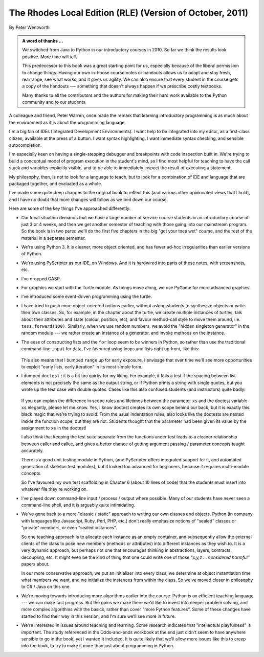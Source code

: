 ..  Copyright (C) Peter Wentworth.
    Permission is granted to copy, distribute and/or modify this document
    under the terms of the GNU Free Documentation License, Version 1.3
    or any later version published by the Free Software Foundation;
    with Invariant Sections being Foreword, Preface, and Contributor List, no
    Front-Cover Texts, and no Back-Cover Texts.  A copy of the license is
    included in the section entitled "GNU Free Documentation License".

    
The Rhodes Local Edition (RLE) (Version of October, 2011)
=========================================================

By Peter Wentworth

.. admonition:: A word of thanks ... 
 
    We switched from Java to Python in our introductory courses in 2010.
    So far we think the results look positive. More time will tell.

    This predecessor to this book was a great starting point for us, 
    especially because of the liberal permission
    to change things.  Having our own in-house course notes or handouts
    allows us to adapt and stay fresh, rearrange, see what works, 
    and it gives us agility.  We can also ensure that every student in the course 
    gets a copy of the handouts --- something that doesn't always happen if we prescribe
    costly textbooks. 
    
    Many thanks to all the contributors and the authors for making their hard 
    work available to the Python community and to our students.

A colleague and friend, Peter Warren, once made the remark that
learning introductory programming is as much about the environment
as it is about the programming language. 

I'm a big fan of IDEs (Integrated Development Environments).  
I want help to be integrated into my editor, as a first-class citizen,
available at the press of a button. I want syntax highlighting.
I want immediate syntax checking, and sensible autocompletion.  

I'm especially keen on having a single-stepping debugger and 
breakpoints with code inspection built in.  We're trying to
build a conceptual model of program execution in the 
student's mind, so I find most helpful for teaching to 
have the call stack and variables explicitly visible, 
and to be able to immediately inspect the result of executing a statement.

My philosophy, then, is not to look for a language to teach, but
to look for a combination of IDE and language that are packaged
together, and evaluated as a whole. 

I've made some quite deep changes to the original book to reflect
this (and various other opinionated views that I hold), and I have no doubt
that more changes will follow as we bed down our course.  

Here are some of the key things I've approached differently:

* Our local situation demands that we have a large number of service course
  students in an introductory course of just 3 or 4 weeks, and then we get
  another semester of teaching with those going into our mainstream program.
  So the book is in two parts: we'll do the first five chapters in the
  big "get your toes wet" course, and the rest of the material in a separate
  semester. 
* We're using Python 3.  It is cleaner, more object oriented, and has fewer
  ad-hoc irregularities than earlier versions of Python. 
* We're using PyScripter as our IDE, on Windows.  And it is hardwired into
  parts of these notes, with screenshots, etc.  
* I've dropped GASP. 
* For graphics we start with the Turtle module.  
  As things move along, we use PyGame for more advanced graphics. 
* I've introduced some event-driven programming using the turtle.  
* I have tried to push more object-oriented notions earlier, without asking
  students to synthesize objects or write their own classes.  So, for example,
  in the chapter about the turtle, we create multiple instances of turtles, 
  talk about their attributes and state (colour, position, etc), and favour 
  method-call style to move them around, i.e.  ``tess.forward(100)``.  Similarly,
  when we use random numbers, we avoid the "hidden singleton generator"
  in the random module --- we rather create an instance of a generator, and 
  invoke methods on the instance.
* The ease of constructing lists and the ``for`` loop seem to be winners in Python,
  so rather than use the traditional command-line ``input`` for data, I've 
  favoured using loops and lists right up front, like this:
  
    .. sourcecode:: python3
        :linenos:
  
        friends = ["Amy", "Joe", "Bill"]
        for f in friends:
            invitation = "Hi " + f + ".  Please come to my party on Saturday!"
            print(invitation)
        
  This also means that I bumped ``range`` up for early exposure.  
  I envisage that over time we'll see more opportunities to exploit "early
  lists, early iteration" in its most simple form. 
* I dumped ``doctest`` : it is a bit too quirky for my liking.  For example,
  it fails a test if the spacing between list elements is not precisely the same
  as the output string, or if Python prints a string with single quotes, but
  you wrote up the test case with double quotes. 
  Cases like this also confused students (and instructors) quite badly: 
  
    .. sourcecode:: python3
        :linenos:
        
        def addlist(xs):
            """
            >>> xs = [2,3,4]
            >>> addlist(xs)
            9
            """
            return
   
  If you can explain the difference in scope rules and lifetimes 
  between the parameter ``xs`` and the doctest variable ``xs`` elegantly, 
  please let me know.  Yes, I know doctest creates its own scope behind
  our back, but it is exactly this black magic that we're trying to avoid.  
  From the usual indentation rules, also looks like the doctests are nested
  inside the function scope, but they are not. 
  Students thought that the parameter
  had been given its value by the assignment to ``xs`` in the doctest!    
  
  I also think that keeping the test suite separate from the functions under test
  leads to a cleaner relationship between caller and callee, and gives a better
  chance of getting argument passing / parameter concepts taught accurately.  
  
  There is a good unit testing module in Python, (and PyScripter offers integrated
  support for it, and automated generation of skeleton test modules), but it
  looked too advanced for beginners, because it requires multi-module concepts.  
  
  So I've favoured my own test scaffolding in Chapter 6 (about 10 lines of code) 
  that the students must insert into whatever file they're working on.
  
* I've played down command-line input / process / output where possible.  Many
  of our students have never seen a command-line shell, and it is arguably
  quite intimidating.     
  
* We've gone back to a more "classic / static" approach to writing our own classes 
  and objects. Python (in company with languages like Javascript, Ruby, Perl,
  PHP, etc.) don't really emphasize notions of "sealed" classes or "private" members, 
  or even "sealed instances".  
  
  So one teaching approach is to allocate each instance as an empty container,
  and subsequently allow the external clients of the class to poke new members 
  (methods or attributes) into different instances as they wish to.  
  It is a very dynamic approach, but perhaps not one that encourages thinking in 
  abstractions, layers, contracts, decoupling, etc. 
  It might even be the kind of thing that one could write one of 
  those *"x,y,z ... considered harmful"* papers about. 
  
  In our more conservative approach, we put an initializer into every class,
  we determine at object instantiation time what members we want, and we initialize 
  the instances from within the class.  So we've moved closer in philosophy 
  to C# / Java on this one.
  
* We're moving towards introducing more algorithms earlier into the course.  Python
  is an efficient teaching language --- we can make fast progress.  But the gains
  we make there we'd like to invest into deeper problem solving, and more complex 
  algorithms with the basics, rather than cover  "more Python features". Some
  of these changes have started to find their way in this version, 
  and I'm sure we'll see more in future.

* We're interested in issues around teaching and learning. Some research indicates
  that "intellectual playfulness" is important.  The study referenced in the Odds-and-ends
  workbook at the end just didn't seem to have anywhere sensible to go in the book, yet
  I wanted it included.  It is quite likely that we'll allow more issues like this to
  creep into the book, to try to make it more than just about programming in Python.   
 






